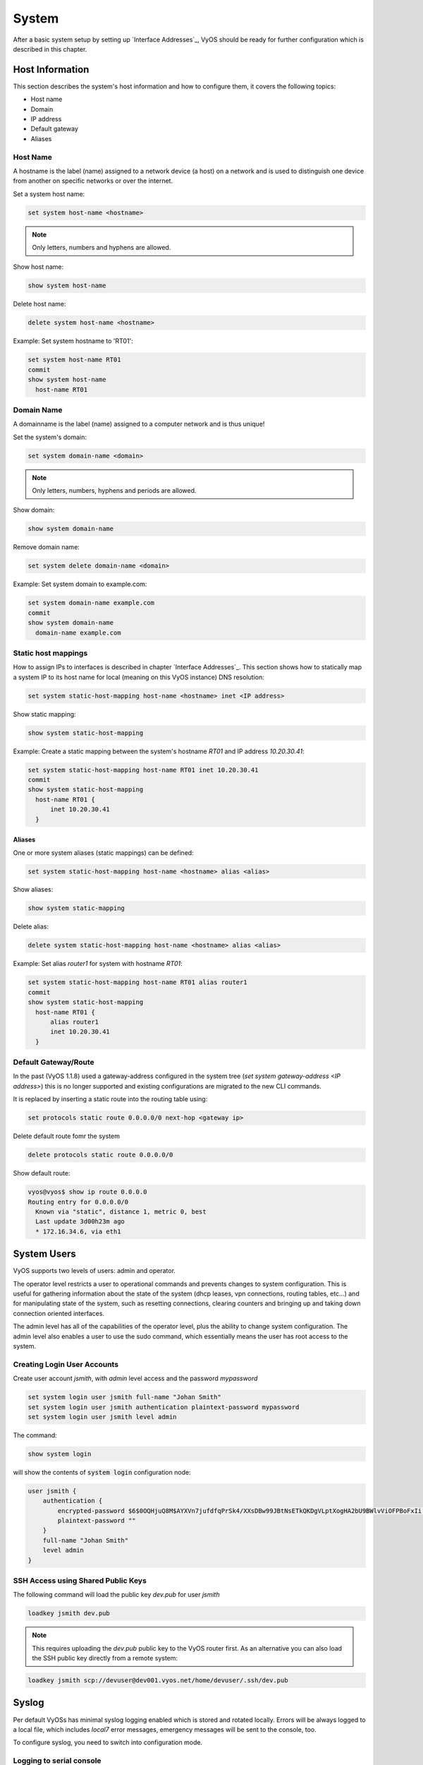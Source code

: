 System
======

After a basic system setup by setting up `Interface Addresses`_, VyOS should
be ready for further configuration which is described in this chapter.

Host Information
----------------

This section describes the system's host information and how to configure them,
it covers the following topics:

* Host name
* Domain
* IP address
* Default gateway
* Aliases

Host Name
^^^^^^^^^

A hostname is the label (name) assigned to a network device (a host) on a
network and is used to distinguish one device from another on specific networks
or over the internet.

Set a system host name:

.. code-block:: sh

  set system host-name <hostname>

.. note:: Only letters, numbers and hyphens are allowed.

Show host name:

.. code-block:: sh

  show system host-name

Delete host name:

.. code-block:: sh

  delete system host-name <hostname>

Example: Set system hostname to 'RT01':

.. code-block:: sh

  set system host-name RT01
  commit
  show system host-name
    host-name RT01

Domain Name
^^^^^^^^^^^

A domainname is the label (name) assigned to a computer network and is thus
unique!

Set the system's domain:

.. code-block:: sh

  set system domain-name <domain>

.. note:: Only letters, numbers, hyphens and periods are allowed.

Show domain:

.. code-block:: sh

  show system domain-name

Remove domain name:

.. code-block:: sh

  set system delete domain-name <domain>

Example: Set system domain to example.com:

.. code-block:: sh

  set system domain-name example.com
  commit
  show system domain-name
    domain-name example.com

Static host mappings
^^^^^^^^^^^^^^^^^^^^

How to assign IPs to interfaces is described in chapter `Interface Addresses`_.
This section shows how to statically map a system IP to its host name for
local (meaning on this VyOS instance) DNS resolution:

.. code-block:: sh

  set system static-host-mapping host-name <hostname> inet <IP address>

Show static mapping:

.. code-block:: sh

  show system static-host-mapping

Example: Create a static mapping between the system's hostname `RT01` and
IP address `10.20.30.41`:

.. code-block:: sh

  set system static-host-mapping host-name RT01 inet 10.20.30.41
  commit
  show system static-host-mapping
    host-name RT01 {
        inet 10.20.30.41
    }

Aliases
*******

One or more system aliases (static mappings) can be defined:

.. code-block:: sh

  set system static-host-mapping host-name <hostname> alias <alias>

Show aliases:

.. code-block:: sh

  show system static-mapping

Delete alias:

.. code-block:: sh

  delete system static-host-mapping host-name <hostname> alias <alias>

Example: Set alias `router1` for system with hostname `RT01`:

.. code-block:: sh

  set system static-host-mapping host-name RT01 alias router1
  commit
  show system static-host-mapping
    host-name RT01 {
        alias router1
        inet 10.20.30.41
    }

Default Gateway/Route
^^^^^^^^^^^^^^^^^^^^^

In the past (VyOS 1.1.8) used a gateway-address configured in the system tree
(`set system gateway-address <IP address>`) this is no longer supported and
existing configurations are migrated to the new CLI commands.

It is replaced by inserting a static route into the routing table using:

.. code-block:: sh

  set protocols static route 0.0.0.0/0 next-hop <gateway ip>

Delete default route fomr the system

.. code-block:: sh

  delete protocols static route 0.0.0.0/0

Show default route:

.. code-block:: sh

  vyos@vyos$ show ip route 0.0.0.0
  Routing entry for 0.0.0.0/0
    Known via "static", distance 1, metric 0, best
    Last update 3d00h23m ago
    * 172.16.34.6, via eth1

System Users
------------

VyOS supports two levels of users: admin and operator.

The operator level restricts a user to operational commands and prevents
changes to system configuration. This is useful for gathering information
about the state of the system (dhcp leases, vpn connections, routing tables,
etc...) and for manipulating state of the system, such as resetting
connections, clearing counters and bringing up and taking down connection
oriented interfaces.

The admin level has all of the capabilities of the operator level, plus the
ability to change system configuration. The admin level also enables a user
to use the sudo command, which essentially means the user has root access to
the system.

Creating Login User Accounts
^^^^^^^^^^^^^^^^^^^^^^^^^^^^

Create user account `jsmith`, with `admin` level access and the password
`mypassword`

.. code-block:: sh

  set system login user jsmith full-name "Johan Smith"
  set system login user jsmith authentication plaintext-password mypassword
  set system login user jsmith level admin

The command:

.. code-block:: sh

  show system login

will show the contents of :code:`system login` configuration node:

.. code-block:: sh

  user jsmith {
      authentication {
          encrypted-password $6$0OQHjuQ8M$AYXVn7jufdfqPrSk4/XXsDBw99JBtNsETkQKDgVLptXogHA2bU9BWlvViOFPBoFxIi.iqjqrvsQdQ./cfiiPT.
          plaintext-password ""
      }
      full-name "Johan Smith"
      level admin
  }

SSH Access using Shared Public Keys
^^^^^^^^^^^^^^^^^^^^^^^^^^^^^^^^^^^

The following command will load the public key `dev.pub` for user `jsmith`

.. code-block:: sh

  loadkey jsmith dev.pub

.. note:: This requires uploading the `dev.pub` public key to the VyOS router
   first. As an alternative you can also load the SSH public key directly
   from a remote system:

.. code-block:: sh

  loadkey jsmith scp://devuser@dev001.vyos.net/home/devuser/.ssh/dev.pub

Syslog
------

Per default VyOSs has minimal syslog logging enabled which is stored and
rotated locally. Errors will be always logged to a local file, which includes
`local7` error messages, emergency messages will be sent to the console, too.

To configure syslog, you need to switch into configuration mode.

Logging to serial console
^^^^^^^^^^^^^^^^^^^^^^^^^

The below would log all messages to :code:`/dev/console`.

.. code-block:: sh

  set system syslog console facility all level all

Use the **[tab]** function to display all facilities and levels which can
be configured.

.. code-block:: sh

  vyos@vyos# set system syslog console facility <TAB>
  Possible completions:
  > all          All facilities excluding "mark"
  > auth         Authentication and authorization
  > authpriv     Non-system authorization
  > cron         Cron daemon
  > daemon       System daemons
  > kern         Kernel
  > lpr          Line printer spooler
  > mail         Mail subsystem
  > mark         Timestamp
  > news         USENET subsystem
  > protocols    depricated will be set to local7
  > security     depricated will be set to auth
  > syslog       Authentication and authorization
  > user         Application processes
  > uucp         UUCP subsystem
  > local0       Local facility 0
  > local1       Local facility 1
  > local2       Local facility 2
  > local3       Local facility 3
  > local4       Local facility 4
  > local5       Local facility 5
  > local6       Local facility 6
  > local7       Local facility 7

  vyos@vyos# set system syslog console facility all level <TAB>
  Possible completions:
   emerg        Emergency messages
   alert        Urgent messages
   crit         Critical messages
   err          Error messages
   warning      Warning messages
   notice       Messages for further investigation
   info         Informational messages
   debug        Debug messages
   all          Log everything


Logging to a custom file
^^^^^^^^^^^^^^^^^^^^^^^^^

Logging to a custom file, rotation size and the number of rotate files left
on the system can be configured.

.. code-block:: sh

  set system syslog file <FILENAME> facility <FACILITY>  level <LEVEL>
  set system syslog file <FILENAME> archive file <NUMBER OF FILES>
  set system syslog file FILENAME archive size <FILESIZE>

The very same setting can be applied to the global configuration, to modify
the defaults for the global logging.

Logging to a remote host
^^^^^^^^^^^^^^^^^^^^^^^^

Logging to a remote host leaves the local logging configuration intact, it
can be configured in parallel. You can log ro multiple hosts at the same time,
using either TCP or UDP. The default is sending the messages via UDP.

**UDP**

.. code-block:: sh

  set system syslog host 10.1.1.1 facility all level all
  <optional>
  set system syslog host 10.1.1.1 facility all protocol udp


**TCP**

.. code-block:: sh

  set system syslog host 10.1.1.2 facility all level all
  set system syslog host 10.1.1.2 facility all protocol tcp

Logging to a local user account
^^^^^^^^^^^^^^^^^^^^^^^^^^^^^^^

If logging to a local useraccount is configured, all defined log messages are
display on the console if the local user is logged in, if the user is not
logged in, no messages are being displayed.

.. code-block:: sh

  set system syslog user <LOCAL_USERNAME> facility <FACILITY> level <LEVEL>
